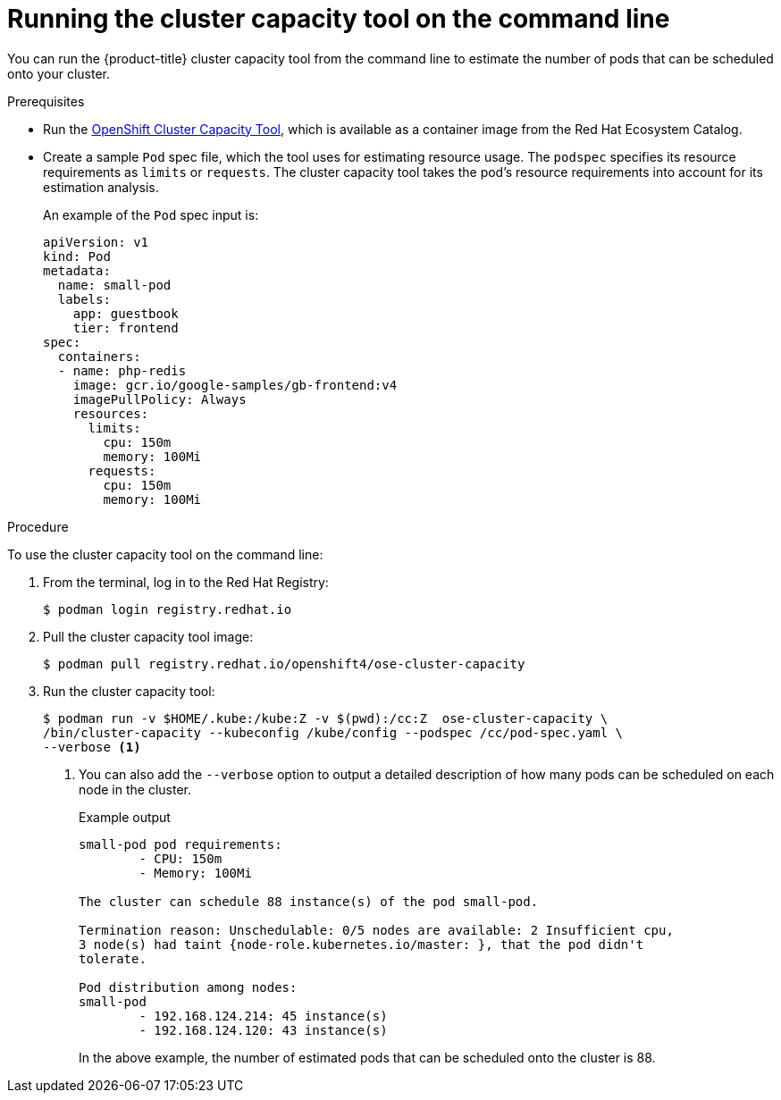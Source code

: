 // Module included in the following assemblies:
//
// * nodes/nodes-cluster-resource-levels.adoc

[id="nodes-cluster-resource-levels-command_{context}"]
= Running the cluster capacity tool on the command line

You can run the {product-title} cluster capacity tool from the command line
to estimate the number of pods that can be scheduled onto your cluster.

.Prerequisites

* Run the link:https://catalog.redhat.com/software/containers/openshift4/ose-cluster-capacity/5cca0324d70cc57c44ae8eb6?container-tabs=overview[OpenShift Cluster Capacity Tool], which is available as a container image from the Red Hat Ecosystem Catalog.

* Create a sample `Pod` spec file, which the tool uses for estimating resource usage. The `podspec` specifies its resource
requirements as `limits` or `requests`. The cluster capacity tool takes the
pod's resource requirements into account for its estimation analysis.
+
An example of the `Pod` spec input is:
+
[source,yaml]
----
apiVersion: v1
kind: Pod
metadata:
  name: small-pod
  labels:
    app: guestbook
    tier: frontend
spec:
  containers:
  - name: php-redis
    image: gcr.io/google-samples/gb-frontend:v4
    imagePullPolicy: Always
    resources:
      limits:
        cpu: 150m
        memory: 100Mi
      requests:
        cpu: 150m
        memory: 100Mi
----


.Procedure

To use the cluster capacity tool on the command line:

. From the terminal, log in to the Red Hat Registry:
+
[source,terminal]
----
$ podman login registry.redhat.io
----

. Pull the cluster capacity tool image:
+
[source,terminal]
----
$ podman pull registry.redhat.io/openshift4/ose-cluster-capacity
----

. Run the cluster capacity tool:
+
[source,terminal]
----
$ podman run -v $HOME/.kube:/kube:Z -v $(pwd):/cc:Z  ose-cluster-capacity \
/bin/cluster-capacity --kubeconfig /kube/config --podspec /cc/pod-spec.yaml \
--verbose <1>
----
<1> You can also add the `--verbose` option to output a detailed description of how many pods can be scheduled on each node in the cluster.
+
.Example output
[source,terminal]
----
small-pod pod requirements:
	- CPU: 150m
	- Memory: 100Mi

The cluster can schedule 88 instance(s) of the pod small-pod.

Termination reason: Unschedulable: 0/5 nodes are available: 2 Insufficient cpu,
3 node(s) had taint {node-role.kubernetes.io/master: }, that the pod didn't
tolerate.

Pod distribution among nodes:
small-pod
	- 192.168.124.214: 45 instance(s)
	- 192.168.124.120: 43 instance(s)
----
+
In the above example, the number of estimated pods that can be scheduled onto
the cluster is 88.
